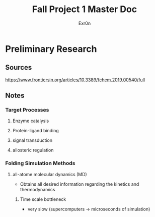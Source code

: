 #+TITLE: Fall Project 1 Master Doc
#+AUTHOR: Exr0n

* Preliminary Research

** Sources
  https://www.frontiersin.org/articles/10.3389/fchem.2019.00540/full

** Notes

*** Target Processes

**** Enzyme catalysis

**** Protein-ligand binding

**** signal transduction

**** allosteric regulation

*** Folding Simulation Methods

**** all-atome molecular dynamics (MD)

     - Obtains all desired information regarding the kinetics and thermodynamics

***** Time scale bottleneck

     - very slow (supercomputers -> microseconds of simulation)
